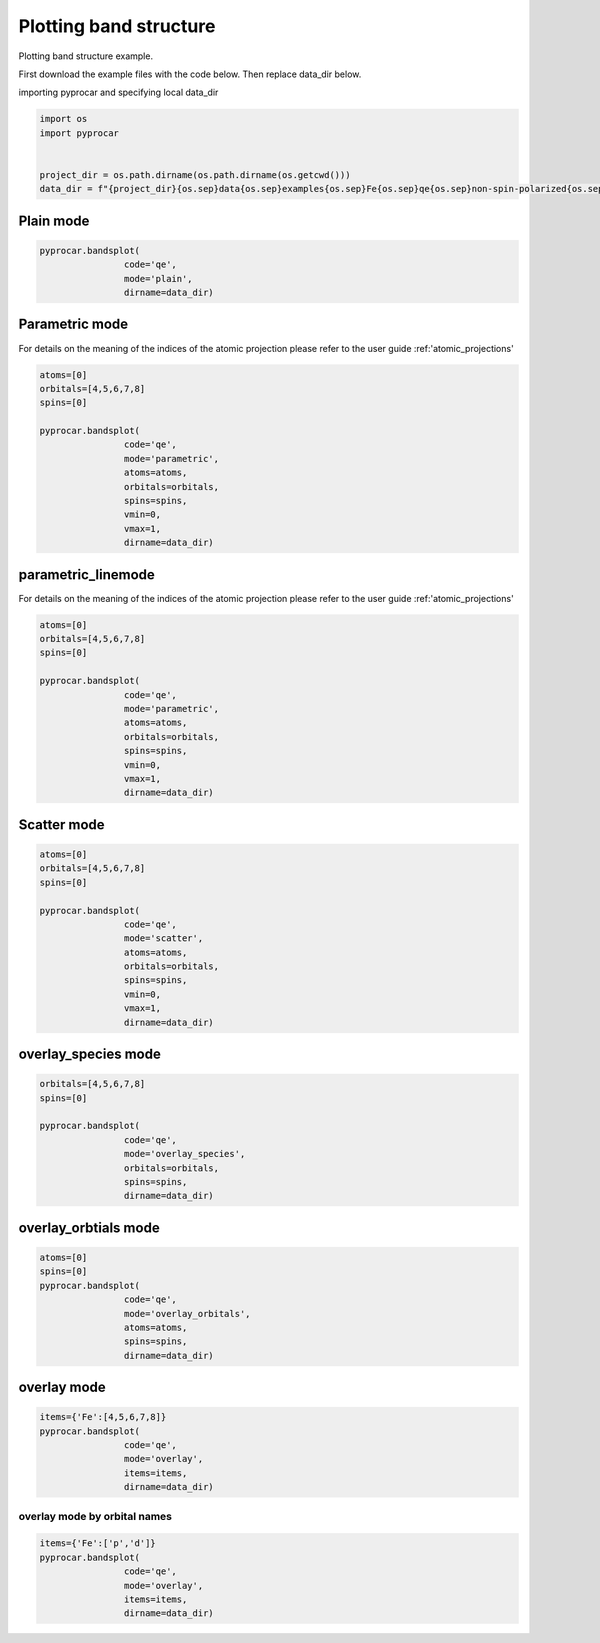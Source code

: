 
.. DO NOT EDIT.
.. THIS FILE WAS AUTOMATICALLY GENERATED BY SPHINX-GALLERY.
.. TO MAKE CHANGES, EDIT THE SOURCE PYTHON FILE:
.. "examples\00-band_structure\plotting_colinear.py"
.. LINE NUMBERS ARE GIVEN BELOW.

.. only:: html

    .. note::
        :class: sphx-glr-download-link-note

        Click :ref:`here <sphx_glr_download_examples_00-band_structure_plotting_colinear.py>`
        to download the full example code

.. rst-class:: sphx-glr-example-title

.. _sphx_glr_examples_00-band_structure_plotting_colinear.py:


.. _ref_plotting_colinear_bands:

Plotting band structure
~~~~~~~~~~~~~~~~~~~~~~~~~~~~~~~~~~~~

Plotting band structure example.

First download the example files with the code below. Then replace data_dir below.

.. code-block::
   :caption: Downloading example

    data_dir = pyprocar.download_example(save_dir='', 
                                material='Fe',
                                code='qe', 
                                spin_calc_type='non-spin-polarized',
                                calc_type='bands')

.. GENERATED FROM PYTHON SOURCE LINES 24-25

importing pyprocar and specifying local data_dir

.. GENERATED FROM PYTHON SOURCE LINES 25-33

.. code-block:: default

    import os
    import pyprocar


    project_dir = os.path.dirname(os.path.dirname(os.getcwd()))
    data_dir = f"{project_dir}{os.sep}data{os.sep}examples{os.sep}Fe{os.sep}qe{os.sep}non-spin-polarized{os.sep}bands"









.. GENERATED FROM PYTHON SOURCE LINES 34-36

Plain mode
+++++++++++++++++++++++++++++++++++++++

.. GENERATED FROM PYTHON SOURCE LINES 36-42

.. code-block:: default


    pyprocar.bandsplot(
                    code='qe', 
                    mode='plain',
                    dirname=data_dir)




.. image-sg:: /examples/00-band_structure/images/sphx_glr_plotting_colinear_001.png
   :alt: plotting colinear
   :srcset: /examples/00-band_structure/images/sphx_glr_plotting_colinear_001.png
   :class: sphx-glr-single-img


.. rst-class:: sphx-glr-script-out

 .. code-block:: none


    <pyprocar.plotter.ebs_plot.EBSPlot object at 0x000001E515CD6E50>



.. GENERATED FROM PYTHON SOURCE LINES 43-50

Parametric mode
+++++++++++++++++++++++++++++++++++++++

For details on the meaning of the indices of the atomic projection please refer to the user guide :ref:'atomic_projections'




.. GENERATED FROM PYTHON SOURCE LINES 50-64

.. code-block:: default

    atoms=[0]
    orbitals=[4,5,6,7,8]
    spins=[0]

    pyprocar.bandsplot(
                    code='qe', 
                    mode='parametric',
                    atoms=atoms,
                    orbitals=orbitals,
                    spins=spins,
                    vmin=0,
                    vmax=1,
                    dirname=data_dir)




.. image-sg:: /examples/00-band_structure/images/sphx_glr_plotting_colinear_002.png
   :alt: plotting colinear
   :srcset: /examples/00-band_structure/images/sphx_glr_plotting_colinear_002.png
   :class: sphx-glr-single-img


.. rst-class:: sphx-glr-script-out

 .. code-block:: none


    <pyprocar.plotter.ebs_plot.EBSPlot object at 0x000001E51536B910>



.. GENERATED FROM PYTHON SOURCE LINES 65-72

parametric_linemode
+++++++++++++++++++++++++++++++++++++++

For details on the meaning of the indices of the atomic projection please refer to the user guide :ref:'atomic_projections'




.. GENERATED FROM PYTHON SOURCE LINES 72-88

.. code-block:: default

    atoms=[0]
    orbitals=[4,5,6,7,8]
    spins=[0]

    pyprocar.bandsplot(
                    code='qe', 
                    mode='parametric',
                    atoms=atoms,
                    orbitals=orbitals,
                    spins=spins,
                    vmin=0,
                    vmax=1,
                    dirname=data_dir)






.. image-sg:: /examples/00-band_structure/images/sphx_glr_plotting_colinear_003.png
   :alt: plotting colinear
   :srcset: /examples/00-band_structure/images/sphx_glr_plotting_colinear_003.png
   :class: sphx-glr-single-img


.. rst-class:: sphx-glr-script-out

 .. code-block:: none


    <pyprocar.plotter.ebs_plot.EBSPlot object at 0x000001E515A93340>



.. GENERATED FROM PYTHON SOURCE LINES 89-94

Scatter mode
+++++++++++++++++++++++++++++++++++++++




.. GENERATED FROM PYTHON SOURCE LINES 94-109

.. code-block:: default

    atoms=[0]
    orbitals=[4,5,6,7,8]
    spins=[0]

    pyprocar.bandsplot(
                    code='qe', 
                    mode='scatter',
                    atoms=atoms,
                    orbitals=orbitals,
                    spins=spins,
                    vmin=0,
                    vmax=1,
                    dirname=data_dir)





.. image-sg:: /examples/00-band_structure/images/sphx_glr_plotting_colinear_004.png
   :alt: plotting colinear
   :srcset: /examples/00-band_structure/images/sphx_glr_plotting_colinear_004.png
   :class: sphx-glr-single-img


.. rst-class:: sphx-glr-script-out

 .. code-block:: none


    <pyprocar.plotter.ebs_plot.EBSPlot object at 0x000001E515993BB0>



.. GENERATED FROM PYTHON SOURCE LINES 110-115

overlay_species mode
+++++++++++++++++++++++++++++++++++++++




.. GENERATED FROM PYTHON SOURCE LINES 115-125

.. code-block:: default

    orbitals=[4,5,6,7,8]
    spins=[0]

    pyprocar.bandsplot(
                    code='qe', 
                    mode='overlay_species',
                    orbitals=orbitals,
                    spins=spins,
                    dirname=data_dir)




.. image-sg:: /examples/00-band_structure/images/sphx_glr_plotting_colinear_005.png
   :alt: plotting colinear
   :srcset: /examples/00-band_structure/images/sphx_glr_plotting_colinear_005.png
   :class: sphx-glr-single-img


.. rst-class:: sphx-glr-script-out

 .. code-block:: none


    <pyprocar.plotter.ebs_plot.EBSPlot object at 0x000001E515995A60>



.. GENERATED FROM PYTHON SOURCE LINES 126-131

overlay_orbtials mode
+++++++++++++++++++++++++++++++++++++++




.. GENERATED FROM PYTHON SOURCE LINES 131-141

.. code-block:: default

    atoms=[0]
    spins=[0]
    pyprocar.bandsplot(
                    code='qe', 
                    mode='overlay_orbitals',
                    atoms=atoms,
                    spins=spins,
                    dirname=data_dir)





.. image-sg:: /examples/00-band_structure/images/sphx_glr_plotting_colinear_006.png
   :alt: plotting colinear
   :srcset: /examples/00-band_structure/images/sphx_glr_plotting_colinear_006.png
   :class: sphx-glr-single-img


.. rst-class:: sphx-glr-script-out

 .. code-block:: none


    <pyprocar.plotter.ebs_plot.EBSPlot object at 0x000001E5154AA8E0>



.. GENERATED FROM PYTHON SOURCE LINES 142-147

overlay mode
+++++++++++++++++++++++++++++++++++++++




.. GENERATED FROM PYTHON SOURCE LINES 147-155

.. code-block:: default


    items={'Fe':[4,5,6,7,8]}
    pyprocar.bandsplot(
                    code='qe', 
                    mode='overlay',
                    items=items,
                    dirname=data_dir)




.. image-sg:: /examples/00-band_structure/images/sphx_glr_plotting_colinear_007.png
   :alt: plotting colinear
   :srcset: /examples/00-band_structure/images/sphx_glr_plotting_colinear_007.png
   :class: sphx-glr-single-img


.. rst-class:: sphx-glr-script-out

 .. code-block:: none


    <pyprocar.plotter.ebs_plot.EBSPlot object at 0x000001E5170B39A0>



.. GENERATED FROM PYTHON SOURCE LINES 156-161

overlay mode by orbital names
=============================




.. GENERATED FROM PYTHON SOURCE LINES 161-167

.. code-block:: default


    items={'Fe':['p','d']}
    pyprocar.bandsplot(
                    code='qe', 
                    mode='overlay',
                    items=items,
                    dirname=data_dir)


.. image-sg:: /examples/00-band_structure/images/sphx_glr_plotting_colinear_008.png
   :alt: plotting colinear
   :srcset: /examples/00-band_structure/images/sphx_glr_plotting_colinear_008.png
   :class: sphx-glr-single-img


.. rst-class:: sphx-glr-script-out

 .. code-block:: none


    <pyprocar.plotter.ebs_plot.EBSPlot object at 0x000001E5170E8F40>




.. rst-class:: sphx-glr-timing

   **Total running time of the script:** ( 0 minutes  2.141 seconds)


.. _sphx_glr_download_examples_00-band_structure_plotting_colinear.py:

.. only:: html

  .. container:: sphx-glr-footer sphx-glr-footer-example


    .. container:: sphx-glr-download sphx-glr-download-python

      :download:`Download Python source code: plotting_colinear.py <plotting_colinear.py>`

    .. container:: sphx-glr-download sphx-glr-download-jupyter

      :download:`Download Jupyter notebook: plotting_colinear.ipynb <plotting_colinear.ipynb>`


.. only:: html

 .. rst-class:: sphx-glr-signature

    `Gallery generated by Sphinx-Gallery <https://sphinx-gallery.github.io>`_

